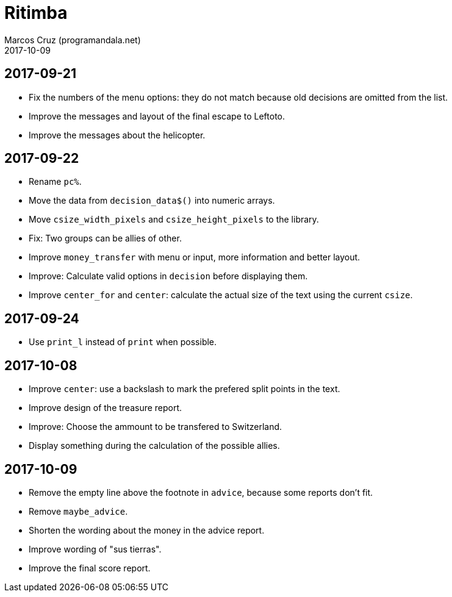 = Ritimba
:author: Marcos Cruz (programandala.net)
:revdate: 2017-10-09

== 2017-09-21

- Fix the numbers of the menu options: they do not match because old
  decisions are omitted from the list.
- Improve the messages and layout of the final escape to Leftoto.
- Improve the messages about the helicopter.

== 2017-09-22

- Rename `pc%`.
- Move the data from `decision_data$()` into numeric arrays.
- Move `csize_width_pixels` and `csize_height_pixels` to the library.
- Fix: Two groups can be allies of other.
- Improve `money_transfer` with menu or input, more information and
  better layout.
- Improve: Calculate valid options in `decision` before displaying
  them.
- Improve `center_for` and `center`: calculate the actual size of the
  text using the current `csize`.

== 2017-09-24

- Use `print_l` instead of `print` when possible.

== 2017-10-08

- Improve `center`: use a backslash to mark the prefered split points
  in the text.
- Improve design of the treasure report.
- Improve: Choose the ammount to be transfered to Switzerland.
- Display something during the calculation of the possible allies.

== 2017-10-09

- Remove the empty line above the footnote in `advice`, because some
  reports don't fit.
- Remove `maybe_advice`.
- Shorten the wording about the money in the advice report.
- Improve wording of "sus tierras".
- Improve the final score report.
